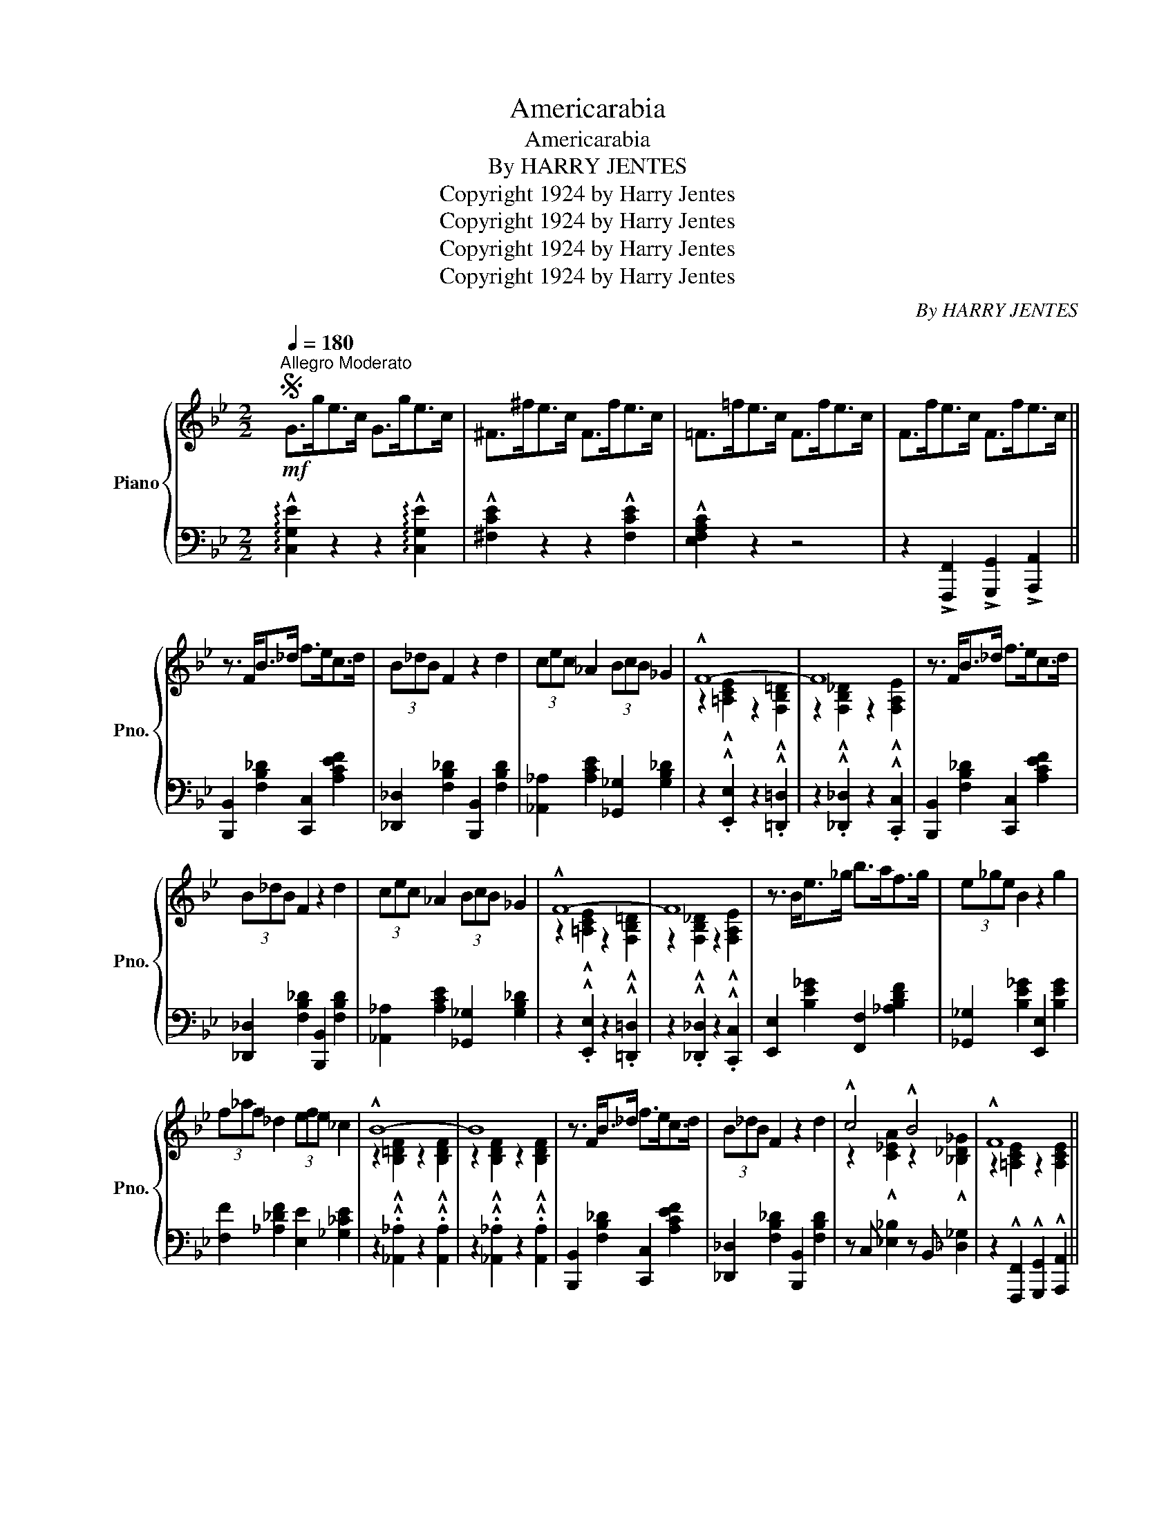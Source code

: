 X:1
T:Americarabia
T:Americarabia
T:By HARRY JENTES
T:Copyright 1924 by Harry Jentes
T:Copyright 1924 by Harry Jentes
T:Copyright 1924 by Harry Jentes
T:Copyright 1924 by Harry Jentes
C:By HARRY JENTES
Z:Copyright 1924 by Harry Jentes
%%score { ( 1 3 ) | 2 }
L:1/8
Q:1/4=180
M:2/2
K:Bb
V:1 treble nm="Piano" snm="Pno."
V:3 treble 
V:2 bass 
V:1
S"^Allegro Moderato"!mf! G>ge>c G>ge>c | ^F>^fe>c F>fe>c | =F>=fe>c F>fe>c | F>fe>c F>fe>c || %4
 z3/2 F<B_d/ f>ec>d | (3B_dB F2 z2 d2 | (3cec _A2 (3BcB _G2 | !^!F8- | F8 | z3/2 F<B_d/ f>ec>d | %10
 (3B_dB F2 z2 d2 | (3cec _A2 (3BcB _G2 | !^!F8- | F8 | z3/2 B<e_g/ b>af>g | (3e_ge B2 z2 g2 | %16
 (3f_af _d2 (3efe _c2 | !^!B8- | B8 | z3/2 F<B_d/ f>ec>d | (3B_dB F2 z2 d2 | !^!c4 !^!B4 | !^!F8 || %23
 z3/2 F<[Bdf]F/ z3/2 F<[cef]F/ | z3/2 A<B=B/ g>fe>d | (3edc G>A B [=Bf]2 e | [Gceg]8 | %27
!f!!<(! [CEF]2 [CE^F]2 [CEG]2 [CE^G]2 | [CEA]2 [C=EA]2 [CFA]2!ff! [C^FA]2!<)! | %29
!ff!!>(! [^C^FA]2 [DFA]2 [^DFA]2 [DFB]2 | [^D^F=B]2 [DFc]2 [DGc]2 [DFc]2!>)! |!f! _B4 g4 | f4 g4 | %33
 z3/2 d<[G_B]F/ [^FB] [GBd]2 .[=FAc]- | [FAc]>GA>c [FAcf]2 z2 | z3/2 F<[Bdf]F/ z3/2 F<[cef]F/ | %36
 z3/2 A<B=B/ g>fe>d | (3edc G>A B [=Bf]2 e | [Gceg]6 [Gcg]>e | %39
 [^Fc^f] [Gceg]2 [dgd']- [dgd'] [cgc']2 _a | [=A=a] [Bb]2 [ege']- [ege'] [dgd']2 b | %41
 [=B=b] [cc']2 [G_eg]- [Geg] [Aefa]2 [_Bdf_b]- |1 [Bdfb]2 z2 z4 ||2,3 %43
{/x-} [Bdfb]2 z2 !^![Bdfb]2"^fine" z2!fine! || z3/2 F<B_d/ f>ec>d | (3B_dB F2 z2 d2 | %46
 (3cec _A2 (3BcB _G2 | !^!F8- | F8 | z3/2 F<B_d/ f>ec>d | (3B_dB F2 z2 d2 | (3cec _A2 (3BcB _G2 | %52
 !^!F8- | F8 | z3/2 B<e_g/ b>af>g | (3e_ge B2 z2 g2 | (3f_af _d2 (3efe _c2 | !^!B8- | B8 | %59
 z3/2 F<B_d/ f>ec>d | (3B_dB F2 z2 d2 | c4 B4 | !^!F8 || z3/2 F<[Bdf]F/ z3/2 F<[cef]F/ | %64
 z3/2 A<B=B/ g>fe>d | (3edc G>A B [=Bf]2 e | [Gceg]8 |!f!!<(! [CEF]2 [CE^F]2 [CEG]2 [CE^G]2 | %68
 [CEA]2 [C=EA]2 [CFA]2!ff! [C^FA]2!<)! |!ff!!>(! [^C^FA]2 [DFA]2 [^DFA]2 [DFB]2 | %70
 [^D^F=B]2 [DFc]2 [DGc]2 [DFc]2!>)! |!f! _B4 g4 | f4 g4 | z3/2 d<[G_B]F/ [^FB] [GBd]2 .[=FAc]- | %74
 [FAc]>GA>c [FAcf]2 z2 | z3/2 F<[Bdf]F/ z3/2 F<[cef]F/ | z3/2 A<B=B/ g>fe>d | %77
 (3edc G>A B [=Bf]2 e | [Gceg]6 [Gg]>e | [^Fc^f] [Gceg]2 [dgd']- [dgd'] [cgc']2 _a | %80
 [=A=a] [Bb]2 [ege']- [ege'] [dgd']2 b | [=B=b] [cc']2 [G_eg]- [Geg] [Aefa]2 [_Bdf_b]- | %82
 [Bdfb]2 z2 z4 |:[K:Ab]!8va(! z3/2 (f<[Gde])(c'/ [dgb]>)(e'[gd'e']>)(c'' | %84
 [d'g'b']>)(f'[gd'e']>)(c' [dgb]>)(f [Gde]2) | z3/2 (f<[_Gce])(b/ [c_ga]>)(f'[ec'e']>)(b' | %86
 [c'_g'a']>)(f'[_gc'e']>)(b [cga]>)(f [_Gce]2)!8va)! | %87
"^loco" z3/2 (c<[DAB])(g/ [A=df]>)(c' [dab]2) | z3/2 (c<[DAB])(g/ [A=df]>)(c' [dab]2) | %89
 [egbe']4 [GB=dg]4 | [c_egc']4 [FAB=d]4 |!8va(! z3/2 (f<[Gde])(c'/ [dgb]>)(e'[gd'e']>)(c'' | %92
 [d'g'b']>)(f'[gd'e']>)(c' [dgb]>)(f [Gde]2) | z3/2 (f<[_Gce])(b/ [c_ga]>)(f'[ec'e']>)(b' | %94
 [c'_g'a']>)(f'[_gc'e']>)(b [cga]>)(f [_Gce]2)!8va)! | %95
"^loco" z3/2 (c<[DAB])(g/ [A=df]>)(c' [dab]2) | z3/2 (f<[G_de])(c'/ [dgb]>)(f' [gd'e']2) | %97
"^+" A>(bA>)(b A>)(bA>)(b |1 A2) z2 z4 :|2 A>(e[Gdf]>)(e [Acea]2) z2 |] %100
"^+ NOTE:""^Optional last two bars for small hands" a>ba>b a>ba>b | %101
 [ca]e(!^![Gdf]e) !^![Acea]2 z2 || %102
V:2
 !arpeggio!!^![C,G,E]2 z2 z2 !arpeggio!!^![C,G,E]2 | !^![^F,CE]2 z2 z2 !^![F,CE]2 | %2
 !^![E,F,A,C]2 z2 z4 | z2 !>![F,,,F,,]2 !>![G,,,G,,]2 !>![A,,,A,,]2 || %4
 [B,,,B,,]2 [F,B,_D]2 [C,,C,]2 [A,CEF]2 | [_D,,_D,]2 [F,B,_D]2 [B,,,B,,]2 [F,B,D]2 | %6
 [_A,,_A,]2 [A,CE]2 [_G,,_G,]2 [G,B,_D]2 | z2 .!^![E,,E,]2 z2 .!^![=D,,=D,]2 | %8
 z2 .!^![_D,,_D,]2 z2 .!^![C,,C,]2 | [B,,,B,,]2 [F,B,_D]2 [C,,C,]2 [A,CEF]2 | %10
 [_D,,_D,]2 [F,B,_D]2 [B,,,B,,]2 [F,B,D]2 | [_A,,_A,]2 [A,CE]2 [_G,,_G,]2 [G,B,_D]2 | %12
 z2 .!^![E,,E,]2 z2 .!^![=D,,=D,]2 | z2 .!^![_D,,_D,]2 z2 .!^![C,,C,]2 | %14
 [E,,E,]2 [B,E_G]2 [F,,F,]2 [_A,B,DF]2 | [_G,,_G,]2 [B,E_G]2 [E,,E,]2 [B,EG]2 | %16
 [F,F]2 [_A,_DF]2 [E,E]2 [_G,_CE]2 | z2 .!^![_A,,_A,]2 z2 .!^![A,,A,]2 | %18
 z2 .!^![_A,,_A,]2 z2 .!^![A,,A,]2 | [B,,,B,,]2 [F,B,_D]2 [C,,C,]2 [A,CEF]2 | %20
 [_D,,_D,]2 [F,B,_D]2 [B,,,B,,]2 [F,B,D]2 | z C, [_E,_B,]2 z B,, [_D,_G,]2 | %22
 z2 !^![F,,,F,,]2 !^![G,,,G,,]2 !^![A,,,A,,]2 || [B,,,B,,]2 [F,B,D]2 [C,,C,]2 [F,A,CE]2 | %24
 [D,,D,]2 [F,B,D]2 [=B,,,=B,,]2 [G,=B,DF]2 | [C,,C,]2 [G,CE]2 [D,,D,]2 [F,=B,D]2 | %26
 [E,,E,]2 [C,C]2 [_C,_C]2 [_B,,_B,]2 | [A,,A,]2 [_A,,_A,]2 [G,,G,]2 [_G,,_G,]2 | %28
 [F,,F,]2 [=E,,=E,]2 [_E,,_E,]2 [D,,D,]2 | [_D,,_D,]2 [C,,C,]2 [_C,,_C,]2 [B,,,B,,]2 | %30
 [A,,,A,,]2 [_A,,,_A,,]2 [G,,,G,,]2 [_G,,,_G,,]2 | [F,,,F,,]2 [D,F,B,]2 [_D,,_D,]2 [G,B,_D=E]2 | %32
 [=D,,=D,]2 [F,B,D]2 [=B,,,=B,,]2 [F,=B,D]2 | [G,,G,]2 [F,,F,]2 [=E,,=E,]2 [E,G,_B,C]2 | %34
 [_E,,_E,]2 [E,F,A,C]2 [F,A,CE]2 z2 | [B,,,B,,]2 [F,B,D]2 [C,,C,]2 [F,A,CE]2 | %36
 [D,,D,]2 [F,B,D]2 [=B,,,=B,,]2 [G,=B,DF]2 | [C,,C,]2 [G,CE]2 [D,,D,]2 [F,=B,D]2 | %38
 [E,,E,]2 [G,CE]2 [C,,C,]2 [G,CE]2 | [E,,E,]2 [G,CE]2 [=E,,=E,]2 [G,B,=E]2 | %40
 [=F,,=F,]2 [^F,,^F,]2 [G,,G,]2 [=F,,=F,]2 | [=E,,=E,]2 [G,B,C=E]2 [_E,,_E,]2 [E,F,A,C]2 |1 %42
"^No repeat" [D,,D,]2 [F,,,F,,]2 [G,,,G,,]2 [A,,,A,,]2 ||2,3 %43
 [D,,D,]2 !^!F,,2 !arpeggio!!^![B,,,F,,D,]2 z2 || [B,,,B,,]2 [F,B,_D]2 [C,,C,]2 [A,CEF]2 | %45
 [_D,,_D,]2 [F,B,_D]2 [B,,,B,,]2 [F,B,D]2 | [_A,,_A,]2 [A,CE]2 [_G,,_G,]2 [G,B,_D]2 | %47
 z2 .!^![E,,E,]2 z2 .!^![=D,,=D,]2 | z2 .!^![_D,,_D,]2 z2 .!^![C,,C,]2 | %49
 [B,,,B,,]2 [F,B,_D]2 [C,,C,]2 [A,CEF]2 | [_D,,_D,]2 [F,B,_D]2 [B,,,B,,]2 [F,B,D]2 | %51
 [_A,,_A,]2 [A,CE]2 [_G,,_G,]2 [G,B,_D]2 | z2 .!^![E,,E,]2 z2 .!^![=D,,=D,]2 | %53
 z2 .!^![_D,,_D,]2 z2 .!^![C,,C,]2 | [E,,E,]2 [B,E_G]2 [F,,F,]2 [_A,B,DF]2 | %55
 [_G,,_G,]2 [B,E_G]2 [E,,E,]2 [B,EG]2 | [F,F]2 [_A,_DF]2 [E,E]2 [_G,_CE]2 | %57
 z2 .!^![_A,,_A,]2 z2 .!^![A,,A,]2 | z2 .!^![_A,,_A,]2 z2 .!^![A,,A,]2 | %59
 [B,,,B,,]2 [F,B,_D]2 [C,,C,]2 [A,CEF]2 | [_D,,_D,]2 [F,B,_D]2 [B,,,B,,]2 [F,B,D]2 | %61
 z C, [_E,_B,]2 z B,, [_D,_G,]2 | z2 !^![F,,,F,,]2 !^![G,,,G,,]2 !^![A,,,A,,]2 || %63
 [B,,,B,,]2 [F,B,D]2 [C,,C,]2 [F,A,CE]2 | [D,,D,]2 [F,B,D]2 [=B,,,=B,,]2 [G,=B,DF]2 | %65
 [C,,C,]2 [G,CE]2 [D,,D,]2 [F,=B,D]2 | [E,,E,]2 [C,C]2 [_C,_C]2 [_B,,_B,]2 | %67
 [A,,A,]2 [_A,,_A,]2 [G,,G,]2 [_G,,_G,]2 | [F,,F,]2 [=E,,=E,]2 [_E,,_E,]2 [D,,D,]2 | %69
 [_D,,_D,]2 [C,,C,]2 [_C,,_C,]2 [B,,,B,,]2 | [A,,,A,,]2 [_A,,,_A,,]2 [G,,,G,,]2 [_G,,,_G,,]2 | %71
 [F,,,F,,]2 [D,F,B,]2 [_D,,_D,]2 [G,B,_D=E]2 | [=D,,=D,]2 [F,B,D]2 [=B,,,=B,,]2 [F,=B,D]2 | %73
 [G,,G,]2 [F,,F,]2 [=E,,=E,]2 [E,G,_B,C]2 | [_E,,_E,]2 [E,F,A,C]2 [F,A,CE]2 z2 | %75
 [B,,,B,,]2 [F,B,D]2 [C,,C,]2 [F,A,CE]2 | [D,,D,]2 [F,B,D]2 [=B,,,=B,,]2 [G,=B,DF]2 | %77
 [C,,C,]2 [G,CE]2 [D,,D,]2 [F,=B,D]2 | [E,,E,]2 [G,CE]2 [C,,C,]2 [G,CE]2 | %79
 [E,,E,]2 [G,CE]2 [=E,,=E,]2 [G,B,=E]2 | [=F,,=F,]2 [^F,,^F,]2 [G,,G,]2 [=F,,=F,]2 | %81
 [=E,,=E,]2 [G,B,C=E]2 [_E,,_E,]2 [E,F,A,C]2 | [D,,D,]2 !^![B,,B,]2 !^![A,,A,]2 !^![_A,,_A,]2 |: %83
[K:Ab] !arpeggio![E,,G,]2 [E,G,B,D]2 [B,,,B,,]2 [B,DEG]2 | %84
 [G,,G,]2 [B,DEG]2 [B,,,B,,]2 [E,G,B,D]2 | !arpeggio![E,,_G,]2 [G,CE]2 [A,,,A,,]2 [A,CE_G]2 | %86
 [C,,C,]2 [A,CE_G]2 [A,,,A,,]2 [_G,CE]2 | !arpeggio![B,,,D,]2 [F,A,B,]2 [B,,,B,,]2 [A,B,DF]2 | %88
 !arpeggio![B,,,D,]2 [F,A,B,]2 [B,,,B,,]2 [A,B,DF]2 | %89
 !arpeggio![E,,G,]2 [B,EG]2 !arpeggio![C,,=E,]2 [G,B,C=E]2 | %90
 !arpeggio![F,,=A,]2 [A,C_EF]2 !arpeggio![B,,,D,]2 [F,A,B,=D]2 | %91
 !arpeggio![E,,G,]2 [E,G,B,D]2 [B,,,B,,]2 [B,DEG]2 | [G,,G,]2 [B,DEG]2 [B,,,B,,]2 [E,G,B,D]2 | %93
 !arpeggio![E,,_G,]2 [G,CE]2 [A,,,A,,]2 [A,CE_G]2 | [C,,C,]2 [A,CE_G]2 [A,,,A,,]2 [_G,CE]2 | %95
 !arpeggio![B,,,D,]2 [F,A,B,]2 [B,,,B,,]2 [A,B,DF]2 | %96
 !arpeggio![E,,G,]2 [G,B,_DE]2 [B,,,B,,]2 [B,DEG]2 | z3/2 (E,<_G)(=D,/ F>)(_D,=E>)(C, |1 %98
 _E2) [B,,B,]2 [=A,,=A,]2 [_A,,_A,]2 :|2 (_E>B,,)"^D.S. al fine"(_D>[A,,E,]) C2 z2 |] %100
 z2 [_G,_G]2 [F,F]2 [=E,=E]2 | [_E,_E]2 [_D,_D]2 !^![A,,E,C]2 z2 || %102
V:3
 x8 | x8 | x8 | x8 || x8 | x8 | x8 | z2 !^![=A,CE]2 z2 !^![F,B,=D]2 | %8
 z2 !^![F,B,_D]2 z2 !^![F,A,E]2 | x8 | x8 | x8 | z2 !^![=A,CE]2 z2 !^![F,B,=D]2 | %13
 z2 !^![F,B,_D]2 z2 !^![F,A,E]2 | x8 | x8 | x8 | z2 !^![B,=DF]2 z2 !^![B,DF]2 | %18
 z2 !^![B,DF]2 z2 !^![B,DF]2 | x8 | x8 | z2 !^![C_EA]2 z2 !^![_B,_D_G]2 | z2 [=A,CE]2 z2 [A,CE]2 || %23
 x8 | x8 | x8 | x8 | x8 | x8 | x8 | x8 | z2 [=D=F]2 z2 [GB_e]2 | z2 [FB=d]2 z2 [G=Bd]2 | x8 | x8 | %35
 x8 | x8 | x8 | x8 | x8 | x8 | x8 |1 x8 ||2,3 x8 || x8 | x8 | x8 | z2 !^![=A,CE]2 z2 !^![F,B,=D]2 | %48
 z2 !^![F,B,_D]2 z2 !^![F,A,E]2 | x8 | x8 | x8 | z2 !^![=A,CE]2 z2 !^![F,B,=D]2 | %53
 z2 !^![F,B,_D]2 z2 !^![F,A,E]2 | x8 | x8 | x8 | z2 !^![B,=DF]2 z2 !^![B,DF]2 | %58
 z2 !^![B,DF]2 z2 !^![B,DF]2 | x8 | x8 | z2 [C_EA]2 z2 [_B,_D_G]2 | z2 !^![=A,CE]2 z2 !^![A,CE]2 || %63
 x8 | x8 | x8 | x8 | x8 | x8 | x8 | x8 | z2 [=D=F]2 z2 [GB_e]2 | z2 [FB=d]2 z2 [G=Bd]2 | x8 | x8 | %75
 x8 | x8 | x8 | x8 | x8 | x8 | x8 | x8 |:[K:Ab]!8va(! x8 | x8 | x8 | x8!8va)! | x8 | x8 | x8 | x8 | %91
!8va(! x8 | x8 | x8 | x8!8va)! | x8 | x8 | x8 |1 x8 :|2 x8 |] z2 e2 =d2 _d2 | x8 || %102

